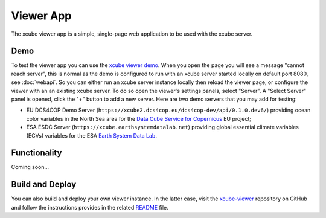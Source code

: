 .. _`xcube viewer demo`: https://xcube-viewer.s3.eu-central-1.amazonaws.com
.. _`xcube-viewer`: https://github.com/dcs4cop/xcube-viewer
.. _`README`: https://github.com/dcs4cop/xcube-viewer/blob/master/README.md

.. _`Earth System Data Lab`: https://www.earthsystemdatalab.net/
.. _`Data Cube Service for Copernicus`: https://dcs4cop.eu/

==========
Viewer App
==========

The xcube viewer app is a simple, single-page web application to be used with the xcube server.

Demo
====

To test the viewer app you can use the `xcube viewer demo`_.
When you open the page you will see a message "cannot reach server", this is normal as the demo is configured to
run with an xcube server started locally on default port 8080, see :doc:`webapi`. So you can either run an xcube
server instance locally then reload the viewer page, or configure the viewer with an an existing xcube server.
To do so open the viewer's settings panels, select "Server". A "Select Server" panel is opened, click the "+"
button to add a new server. Here are two demo servers that you may add for testing:

* EU DCS4COP Demo Server (``https://xcube2.dcs4cop.eu/dcs4cop-dev/api/0.1.0.dev6/``) providing
  ocean color variables in the North Sea area for the `Data Cube Service for Copernicus`_ EU project;
* ESA ESDC Server (``https://xcube.earthsystemdatalab.net``) providing global essential climate variables (ECVs)
  variables for the ESA `Earth System Data Lab`_.

Functionality
=============

Coming soon...


Build and Deploy
================

You can also build and deploy your own viewer instance. In the latter case, visit the `xcube-viewer`_ repository
on GitHub and follow the instructions provides in the related `README`_ file.


